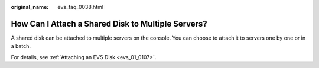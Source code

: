 :original_name: evs_faq_0038.html

.. _evs_faq_0038:

How Can I Attach a Shared Disk to Multiple Servers?
===================================================

A shared disk can be attached to multiple servers on the console. You can choose to attach it to servers one by one or in a batch.

For details, see :ref:`Attaching an EVS Disk <evs_01_0107>`.
